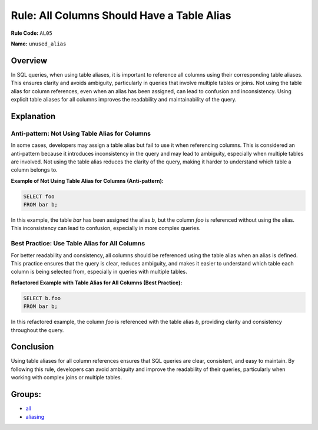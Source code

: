 ===========================================
Rule: All Columns Should Have a Table Alias
===========================================

**Rule Code:** ``AL05``

**Name:** ``unused_alias``

Overview
--------

In SQL queries, when using table aliases, it is important to reference all columns using their corresponding table aliases. This ensures clarity and avoids ambiguity, particularly in queries that involve multiple tables or joins. Not using the table alias for column references, even when an alias has been assigned, can lead to confusion and inconsistency. Using explicit table aliases for all columns improves the readability and maintainability of the query.

Explanation
-----------

Anti-pattern: Not Using Table Alias for Columns
~~~~~~~~~~~~~~~~~~~~~~~~~~~~~~~~~~~~~~~~~~~~~~~

In some cases, developers may assign a table alias but fail to use it when referencing columns. This is considered an anti-pattern because it introduces inconsistency in the query and may lead to ambiguity, especially when multiple tables are involved. Not using the table alias reduces the clarity of the query, making it harder to understand which table a column belongs to.

**Example of Not Using Table Alias for Columns (Anti-pattern):**

.. code-block:: sql

    SELECT foo 
    FROM bar b;

In this example, the table `bar` has been assigned the alias `b`, but the column `foo` is referenced without using the alias. This inconsistency can lead to confusion, especially in more complex queries.

Best Practice: Use Table Alias for All Columns
~~~~~~~~~~~~~~~~~~~~~~~~~~~~~~~~~~~~~~~~~~~~~~

For better readability and consistency, all columns should be referenced using the table alias when an alias is defined. This practice ensures that the query is clear, reduces ambiguity, and makes it easier to understand which table each column is being selected from, especially in queries with multiple tables.

**Refactored Example with Table Alias for All Columns (Best Practice):**

.. code-block:: sql

    SELECT b.foo
    FROM bar b;

In this refactored example, the column `foo` is referenced with the table alias `b`, providing clarity and consistency throughout the query.

Conclusion
----------

Using table aliases for all column references ensures that SQL queries are clear, consistent, and easy to maintain. By following this rule, developers can avoid ambiguity and improve the readability of their queries, particularly when working with complex joins or multiple tables.

Groups:
-------

- `all <../..>`_
- `aliasing <../..#aliasing-rules>`_